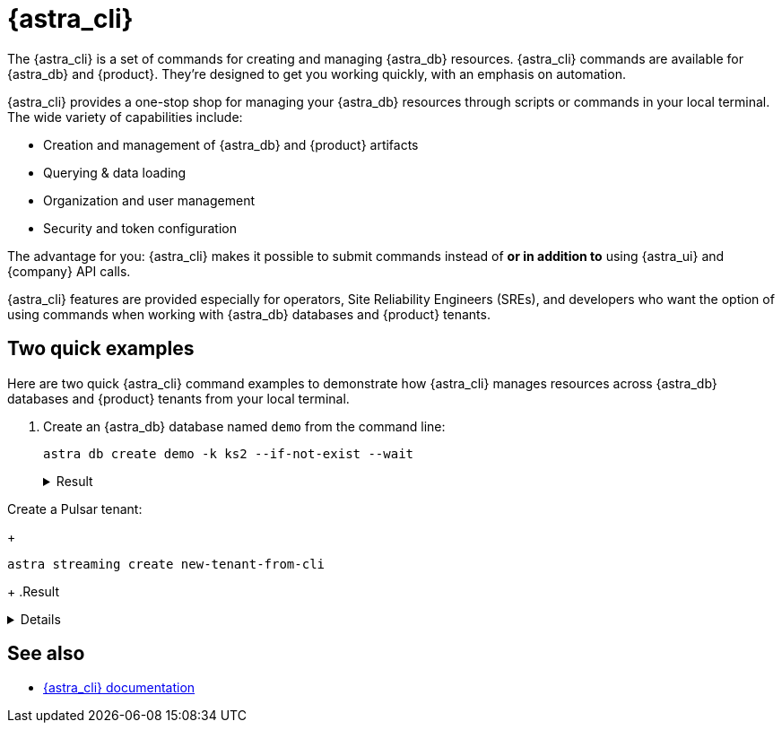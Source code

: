 = {astra_cli}

The {astra_cli} is a set of commands for creating and managing {astra_db} resources.
{astra_cli} commands are available for {astra_db} and {product}.
They're designed to get you working quickly, with an emphasis on automation.

{astra_cli} provides a one-stop shop for managing your {astra_db} resources through scripts or commands in your local terminal.
The wide variety of capabilities include:

* Creation and management of {astra_db} and {product} artifacts
* Querying & data loading
* Organization and user management
* Security and token configuration

The advantage for you: {astra_cli} makes it possible to submit commands instead of *or in addition to* using {astra_ui} and {company} API calls.

{astra_cli} features are provided especially for operators, Site Reliability Engineers (SREs), and developers who want the option of using commands when working with {astra_db} databases and {product} tenants.

== Two quick examples

Here are two quick {astra_cli} command examples to demonstrate how {astra_cli} manages resources across {astra_db} databases and {product} tenants from your local terminal.

. Create an {astra_db} database named `demo` from the command line:
+
[source,bash,subs="attributes+"]
----
astra db create demo -k ks2 --if-not-exist --wait
----
+
.Result
[%collapsible]
====
[source,bash,subs="attributes+"]
----
[INFO]  Database 'demo' does not exist. Creating database 'demo' with keyspace 'ks2'
[INFO]  Database 'demo' and keyspace 'ks2' are being created.
[INFO]  Database 'demo' has status 'PENDING' waiting to be 'ACTIVE' ...
[INFO]  Database 'demo' has status 'ACTIVE' (took 103513 millis)
[OK]    Database 'demo' is ready.
----
====

Create a Pulsar tenant:
+
[source,bash,subs="attributes+"]
----
astra streaming create new-tenant-from-cli
----
+
.Result
[%collapsible]
====
[source,bash,subs="attributes+"]
----
[OK]    Tenant 'new-tenant-from-cli' has being created.
----
====

== See also

* https://docs.datastax.com/en/astra-cli/docs/0.2/[{astra_cli} documentation]

